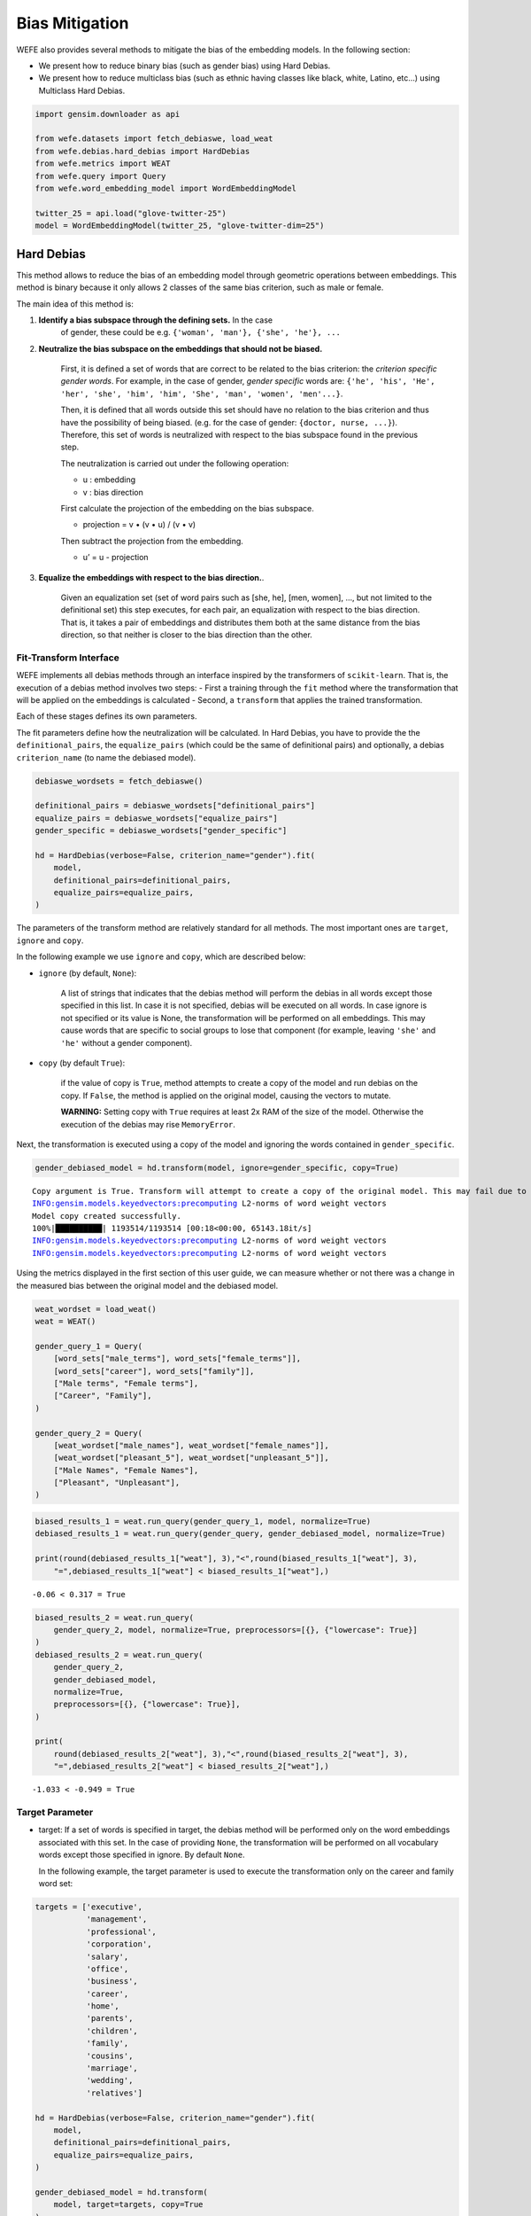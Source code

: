 Bias Mitigation
===============

WEFE also provides several methods to mitigate the bias of the embedding
models. In the following section:

*  We present how to reduce binary bias (such as gender bias) using Hard
   Debias.
*  We present how to reduce multiclass bias (such as ethnic having
   classes like black, white, Latino, etc…) using Multiclass Hard
   Debias.


.. code:: python

    import gensim.downloader as api
    
    from wefe.datasets import fetch_debiaswe, load_weat
    from wefe.debias.hard_debias import HardDebias
    from wefe.metrics import WEAT
    from wefe.query import Query
    from wefe.word_embedding_model import WordEmbeddingModel
    
    twitter_25 = api.load("glove-twitter-25")
    model = WordEmbeddingModel(twitter_25, "glove-twitter-dim=25")

Hard Debias
-----------

This method allows to reduce the bias of an embedding model through
geometric operations between embeddings. This method is binary because
it only allows 2 classes of the same bias criterion, such as male or
female.

The main idea of this method is:

1. **Identify a bias subspace through the defining sets.** In the case
    of gender, these could be
    e.g. \ ``{'woman', 'man'}, {'she', 'he'}, ...``

2. **Neutralize the bias subspace on the embeddings that should not be
   biased.**

    First, it is defined a set of words that are correct to be related to
    the bias criterion: the *criterion specific gender words*. For
    example, in the case of gender, *gender specific* words are:
    ``{'he', 'his', 'He', 'her', 'she', 'him', 'him', 'She', 'man', 'women', 'men'...}``.

    Then, it is defined that all words outside this set should have no
    relation to the bias criterion and thus have the possibility of being
    biased. (e.g. for the case of gender: ``{doctor, nurse, ...}``).
    Therefore, this set of words is neutralized with respect to the bias
    subspace found in the previous step.

    The neutralization is carried out under the following operation:

    -  u : embedding
    -  v : bias direction

    First calculate the projection of the embedding on the bias subspace.

    -  projection = v • (v • u) / (v • v)

    Then subtract the projection from the embedding.

    -  u’ = u - projection

3. **Equalize the embeddings with respect to the bias direction.**.

    Given an equalization set (set of word pairs such as [she, he], [men,
    women], …, but not limited to the definitional set) this step
    executes, for each pair, an equalization with respect to the bias
    direction. That is, it takes a pair of embeddings and distributes
    them both at the same distance from the bias direction, so that
    neither is closer to the bias direction than the other.

Fit-Transform Interface
~~~~~~~~~~~~~~~~~~~~~~~

WEFE implements all debias methods through an interface inspired by the
transformers of ``scikit-learn``. That is, the execution of a debias
method involves two steps: - First a training through the ``fit`` method
where the transformation that will be applied on the embeddings is
calculated - Second, a ``transform`` that applies the trained
transformation.

Each of these stages defines its own parameters.

The fit parameters define how the neutralization will be calculated. In
Hard Debias, you have to provide the the ``definitional_pairs``, the
``equalize_pairs`` (which could be the same of definitional pairs) and
optionally, a debias ``criterion_name`` (to name the debiased model).

.. code:: python

    debiaswe_wordsets = fetch_debiaswe()
    
    definitional_pairs = debiaswe_wordsets["definitional_pairs"]
    equalize_pairs = debiaswe_wordsets["equalize_pairs"]
    gender_specific = debiaswe_wordsets["gender_specific"]

    hd = HardDebias(verbose=False, criterion_name="gender").fit(
        model,
        definitional_pairs=definitional_pairs,
        equalize_pairs=equalize_pairs,
    )


The parameters of the transform method are relatively standard for all
methods. The most important ones are ``target``, ``ignore`` and
``copy``.

In the following example we use ``ignore`` and ``copy``, which are
described below:

-  ``ignore`` (by default, ``None``):

    A list of strings that indicates that the debias method will perform
    the debias in all words except those specified in this list. In case
    it is not specified, debias will be executed on all words. In case
    ignore is not specified or its value is None, the transformation will
    be performed on all embeddings. This may cause words that are
    specific to social groups to lose that component (for example,
    leaving ``'she'`` and ``'he'`` without a gender component).

-  ``copy`` (by default ``True``):

    if the value of copy is ``True``, method attempts to create a copy of
    the model and run debias on the copy. If ``False``, the method is
    applied on the original model, causing the vectors to mutate.

    **WARNING:** Setting copy with ``True`` requires at least 2x RAM of
    the size of the model. Otherwise the execution of the debias may rise
    ``MemoryError``.

Next, the transformation is executed using a copy of the model and
ignoring the words contained in ``gender_specific``.

.. code:: python

    gender_debiased_model = hd.transform(model, ignore=gender_specific, copy=True)


.. parsed-literal::

    Copy argument is True. Transform will attempt to create a copy of the original model. This may fail due to lack of memory.
    INFO:gensim.models.keyedvectors:precomputing L2-norms of word weight vectors
    Model copy created successfully.
    100%|██████████| 1193514/1193514 [00:18<00:00, 65143.18it/s]
    INFO:gensim.models.keyedvectors:precomputing L2-norms of word weight vectors
    INFO:gensim.models.keyedvectors:precomputing L2-norms of word weight vectors


Using the metrics displayed in the first section of this user guide, we
can measure whether or not there was a change in the measured bias
between the original model and the debiased model.

.. code:: python

    weat_wordset = load_weat()
    weat = WEAT()
    
    gender_query_1 = Query(
        [word_sets["male_terms"], word_sets["female_terms"]],
        [word_sets["career"], word_sets["family"]],
        ["Male terms", "Female terms"],
        ["Career", "Family"],
    )
    
    gender_query_2 = Query(
        [weat_wordset["male_names"], weat_wordset["female_names"]],
        [weat_wordset["pleasant_5"], weat_wordset["unpleasant_5"]],
        ["Male Names", "Female Names"],
        ["Pleasant", "Unpleasant"],
    )

.. code:: python

    biased_results_1 = weat.run_query(gender_query_1, model, normalize=True)
    debiased_results_1 = weat.run_query(gender_query, gender_debiased_model, normalize=True)
    
    print(round(debiased_results_1["weat"], 3),"<",round(biased_results_1["weat"], 3),
        "=",debiased_results_1["weat"] < biased_results_1["weat"],)

.. parsed-literal::

    -0.06 < 0.317 = True


.. code:: python

    biased_results_2 = weat.run_query(
        gender_query_2, model, normalize=True, preprocessors=[{}, {"lowercase": True}]
    )
    debiased_results_2 = weat.run_query(
        gender_query_2,
        gender_debiased_model,
        normalize=True,
        preprocessors=[{}, {"lowercase": True}],
    )
    
    print(
        round(debiased_results_2["weat"], 3),"<",round(biased_results_2["weat"], 3),
        "=",debiased_results_2["weat"] < biased_results_2["weat"],)

.. parsed-literal::

    -1.033 < -0.949 = True


Target Parameter
~~~~~~~~~~~~~~~~


-  target: If a set of words is specified in target, the debias method will be performed
   only on the word embeddings associated with this set. In the case of providing
   ``None``, the transformation will be performed on all vocabulary words except those
   specified in ignore. By default ``None``.

   In the following example, the target parameter is used to execute the transformation 
   only on the career and family word set:

.. code:: python

    targets = ['executive',
               'management',
               'professional',
               'corporation',
               'salary',
               'office',
               'business',
               'career',
               'home',
               'parents',
               'children',
               'family',
               'cousins',
               'marriage',
               'wedding',
               'relatives']

    hd = HardDebias(verbose=False, criterion_name="gender").fit(
        model,
        definitional_pairs=definitional_pairs,
        equalize_pairs=equalize_pairs,
    )
    
    gender_debiased_model = hd.transform(
        model, target=targets, copy=True
    )


.. parsed-literal::

    Copy argument is True. Transform will attempt to create a copy of the original model. This may fail due to lack of memory.
    Model copy created successfully.
    100%|██████████| 16/16 [00:00<00:00, 10754.63it/s]
    INFO:gensim.models.keyedvectors:precomputing L2-norms of word weight vectors
    INFO:gensim.models.keyedvectors:precomputing L2-norms of word weight vectors


Next, a bias test is run on the mitigated embeddings associated with the
target words. In this case, the value of the metric is lower on the
query executed on the mitigated model than on the original one.
These results indicate that there was a mitigation of bias on embeddings of these words.

.. code:: python

    biased_results_1 = weat.run_query(gender_query_1, model, normalize=True)
    debiased_results_1 = weat.run_query(gender_query, gender_debiased_model, normalize=True)
    
    print(round(debiased_results_1["weat"], 3),"<",round(biased_results_1["weat"], 3)
          ,"=",debiased_results_1["weat"] < biased_results_1["weat"],)


.. parsed-literal::

    -0.06 < 0.317 = True


However, if a bias test is run with words that were outside the target
word set, the results are almost the same. The slight difference in the
metric scores lies in the fact that the equalize sets were still
equalized.
Equalization can be deactivated by delivering an empty equalize set (``[]``)

.. code:: python

    biased_results_2 = weat.run_query(
        gender_query_2, model, normalize=True, preprocessors=[{}, {"lowercase": True}]
    )
    debiased_results_2 = weat.run_query(
        gender_query_2,
        gender_debiased_model,
        normalize=True,
        preprocessors=[{}, {"lowercase": True}],
    )
    
    print(round(debiased_results_2["weat"], 3),"<",round(biased_results_2["weat"], 3),
        "=",debiased_results_2["weat"] < biased_results_2["weat"],)


.. parsed-literal::

    -0.941 < -0.949 = False


Save the Debiased Model
~~~~~~~~~~~~~~~~~~~~~~~

To save the mitigated model one must access the ``KeyedVectors`` (the
gensim object that contains the embeddings) through ``wv`` and then use
the ``save`` method to store the method in a file.

.. code:: python

    gender_debiased_model.wv.save('gender_debiased_glove.kv')


.. parsed-literal::

    INFO:gensim.utils:saving Word2VecKeyedVectors object under gender_debiased_glove.kv, separately None
    INFO:gensim.utils:storing np array 'vectors' to gender_debiased_glove.kv.vectors.npy
    INFO:gensim.utils:not storing attribute vectors_norm
    DEBUG:smart_open.smart_open_lib:{'uri': 'gender_debiased_glove.kv', 'mode': 'wb', 'buffering': -1, 'encoding': None, 'errors': None, 'newline': None, 'closefd': True, 'opener': None, 'ignore_ext': False, 'compression': None, 'transport_params': None}
    INFO:gensim.utils:saved gender_debiased_glove.kv


Multiclass Hard Debias
----------------------

Multiclass Hard Debias is a generalized version of Hard Debias that
enables multiclass debiasing. Generalized refers to the fact that this
method extends Hard Debias in order to support more than two types of
social target sets within the definitional set.

For example, for the case of religion bias, it supports a debias using
words associated with Christianity, Islam and Judaism.

The usage is very similar to Hard Debias with the difference that the
``definitional_sets`` can be larger than pairs.

.. code:: python

    from wefe.datasets import fetch_debias_multiclass
    from wefe.debias.multiclass_hard_debias import MulticlassHardDebias
    
    multiclass_debias_wordsets = fetch_debias_multiclass()
    weat_wordsets = load_weat()
    weat = WEAT()
    
    ethnicity_definitional_sets = multiclass_debias_wordsets["ethnicity_definitional_sets"]
    ethnicity_equalize_sets = list(
        multiclass_debias_wordsets["ethnicity_analogy_templates"].values()
    )
    
    mhd = MulticlassHardDebias(verbose=True, criterion_name="ethnicity")
    mhd.fit(
        model=model,
        definitional_sets=ethnicity_definitional_sets,
        equalize_sets=ethnicity_equalize_sets,
    )
    
    ethnicity_debiased_model = mhd.transform(model, copy=True)


.. parsed-literal::

    INFO:wefe.debias.multiclass_hard_debias:PCA variance explaned: [4.0089381e-01 2.3377793e-01 1.7155512e-01 7.3547199e-02 5.5353384e-02
    3.5681739e-02 2.2261711e-02 6.9290772e-03 2.4344339e-15 2.4052477e-15]
    Obtaining definitional sets.
    Word(s) found: ['black', 'caucasian', 'asian'], not found: []
    Word(s) found: ['african', 'caucasian', 'asian'], not found: []
    Word(s) found: ['black', 'white', 'asian'], not found: []
    Word(s) found: ['africa', 'america', 'asia'], not found: []
    Word(s) found: ['africa', 'america', 'china'], not found: []
    Word(s) found: ['africa', 'europe', 'asia'], not found: []
    6/6 sets of words were correctly converted to sets of embeddings
    Identifying the bias subspace.
    Obtaining equalize pairs.
    Word(s) found: ['manager', 'executive', 'redneck', 'hillbilly', 'leader', 'farmer'], not found: []
    Word(s) found: ['doctor', 'engineer', 'laborer', 'teacher'], not found: []
    Word(s) found: ['slave', 'musician', 'runner', 'criminal', 'homeless'], not found: []
    3/3 sets of words were correctly converted to sets of embeddings
    Executing Multiclass Hard Debias on glove-twitter-dim=25
    copy argument is True. Transform will attempt to create a copy of the original model. This may fail due to lack of memory.


    INFO:gensim.models.keyedvectors:precomputing L2-norms of word weight vectors

    Model copy created successfully.
    Normalizing embeddings.
    Neutralizing embeddings

    100%|██████████| 1193504/1193504 [01:38<00:00, 12108.73it/s]
    INFO:gensim.models.keyedvectors:precomputing L2-norms of word weight vectors
    DEBUG:wefe.debias.multiclass_hard_debias:Equalizing embeddings..
    INFO:gensim.models.keyedvectors:precomputing L2-norms of word weight vectors

    Normalizing embeddings.
    Normalizing embeddings.
    Done!

.. code:: python

    # test with weat
    
    ethnicity_query = Query(
        [
            multiclass_debias_wordsets["white_terms"],
            multiclass_debias_wordsets["black_terms"],
        ],
        [multiclass_debias_wordsets["white_biased_words"], 
        multiclass_debias_wordsets["black_biased_words"]],
        ["european_american_names", "african_american_names"],
        ["white_biased_words", "black_biased_words"],
    )
    
    biased_results = weat.run_query(
        ethnicity_query, model, normalize=True, preprocessors=[{}, {"lowercase": True}],
    )
    debiased_results = weat.run_query(
        ethnicity_query,
        ethnicity_debiased_model,
        normalize=True,
        preprocessors=[{}, {"lowercase": True}],
    )

Absolute value is used here because the closer the value is to zero, the
less biased the model is.

.. code:: python

    import numpy as np
    
    print(
        '| -',
        round(np.abs(debiased_results["weat"]), 3),
        "| < | -",
        round(np.abs(biased_results["weat"]), 3),
        "| =",
        np.abs(debiased_results["weat"]) < np.abs(biased_results["weat"]),
    )


.. parsed-literal::

    | - 0.027 | < | - 0.088 | = True
